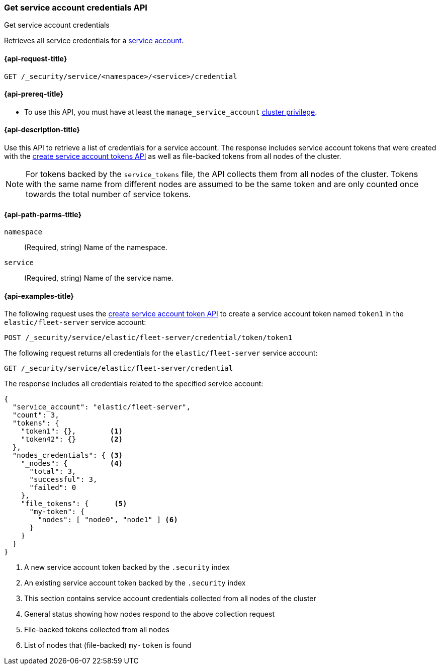 [role="xpack"]
[[security-api-get-service-credentials]]
=== Get service account credentials API

++++
<titleabbrev>Get service account credentials</titleabbrev>
++++

Retrieves all service credentials for a  <<service-accounts,service account>>.

[[security-api-get-service-credentials-request]]
==== {api-request-title}

`GET /_security/service/<namespace>/<service>/credential`

[[security-api-get-service-credentials-prereqs]]
==== {api-prereq-title}

* To use this API, you must have at least the `manage_service_account`
<<privileges-list-cluster,cluster privilege>>.

[[security-api-get-service-credentials-desc]]
==== {api-description-title}

Use this API to retrieve a list of credentials for a service account.
The response includes service account tokens that were created with the
<<security-api-create-service-token,create service account tokens API>>
as well as file-backed tokens from all nodes of the cluster.

NOTE: For tokens backed by the `service_tokens` file, the API collects
them from all nodes of the cluster. Tokens with the same name from
different nodes are assumed to be the same token and are only counted once
towards the total number of service tokens.

[[security-api-get-service-credentials-path-params]]
==== {api-path-parms-title}

`namespace`::
(Required, string) Name of the namespace.

`service`::
(Required, string) Name of the service name.

[[security-api-get-service-credentials-example]]
==== {api-examples-title}
The following request uses the <<security-api-create-service-token,create service account token API>> to create a service account token named `token1`
in the `elastic/fleet-server` service account:

[source,console]
----
POST /_security/service/elastic/fleet-server/credential/token/token1
----

The following request returns all credentials for the `elastic/fleet-server`
service account:

[source,console]
----
GET /_security/service/elastic/fleet-server/credential
----
// TEST[continued]

The response includes all credentials related to the specified service account:

[source,js]
----
{
  "service_account": "elastic/fleet-server",
  "count": 3,
  "tokens": {
    "token1": {},        <1>
    "token42": {}        <2>
  },
  "nodes_credentials": { <3>
    "_nodes": {          <4>
      "total": 3,
      "successful": 3,
      "failed": 0
    },
    "file_tokens": {      <5>
      "my-token": {
        "nodes": [ "node0", "node1" ] <6>
      }
    }
  }
}
----
// NOTCONSOLE
<1> A new service account token backed by the `.security` index
<2> An existing service account token backed by the `.security` index
<3> This section contains service account credentials collected from all nodes of the cluster
<4> General status showing how nodes respond to the above collection request
<5> File-backed tokens collected from all nodes
<6> List of nodes that (file-backed) `my-token` is found
